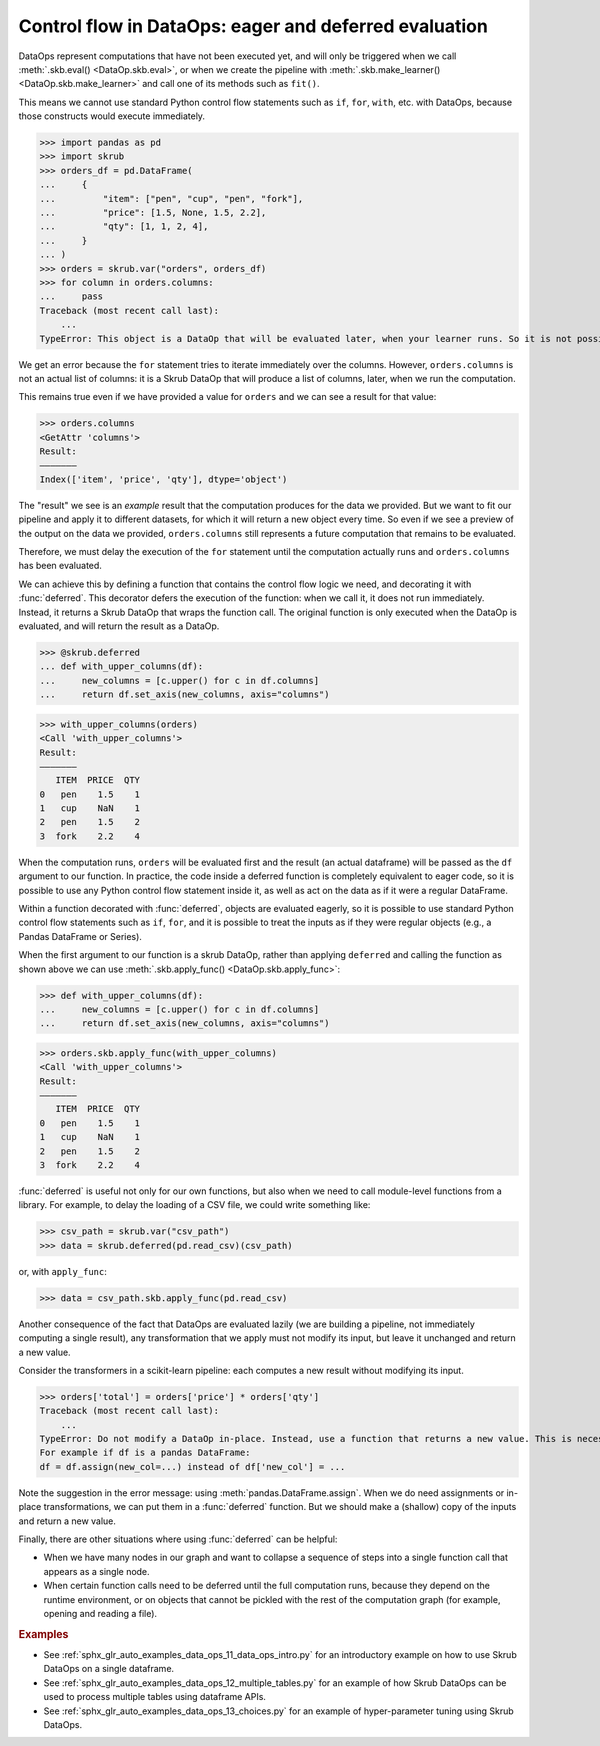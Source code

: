 .. _user_guide_data_ops_control_flow:

Control flow in DataOps: eager and deferred evaluation
======================================================

DataOps represent computations that have not been executed yet, and will
only be triggered when we call :meth:`.skb.eval() <DataOp.skb.eval>`, or when we
create the pipeline with :meth:`.skb.make_learner() <DataOp.skb.make_learner>` and
call one of its methods such as ``fit()``.

This means we cannot use standard Python control flow statements such as ``if``,
``for``, ``with``, etc. with DataOps, because those constructs would execute
immediately.

>>> import pandas as pd
>>> import skrub
>>> orders_df = pd.DataFrame(
...     {
...         "item": ["pen", "cup", "pen", "fork"],
...         "price": [1.5, None, 1.5, 2.2],
...         "qty": [1, 1, 2, 4],
...     }
... )
>>> orders = skrub.var("orders", orders_df)
>>> for column in orders.columns:
...     pass
Traceback (most recent call last):
    ...
TypeError: This object is a DataOp that will be evaluated later, when your learner runs. So it is not possible to eagerly iterate over it now.

We get an error because the ``for`` statement tries to iterate immediately
over the columns. However, ``orders.columns`` is not an actual list of
columns: it is a Skrub DataOp that will produce a list of columns, later,
when we run the computation.

This remains true even if we have provided a value for ``orders`` and we can
see a result for that value:

>>> orders.columns
<GetAttr 'columns'>
Result:
―――――――
Index(['item', 'price', 'qty'], dtype='object')

The "result" we see is an *example* result that the computation produces for the
data we provided. But we want to fit our pipeline and apply it to different
datasets, for which it will return a new object every time. So even if we see a
preview of the output on the data we provided, ``orders.columns`` still
represents a future computation that remains to be evaluated.

Therefore, we must delay the execution of the ``for`` statement until the computation
actually runs and ``orders.columns`` has been evaluated.

We can achieve this by defining a function that contains the control flow logic
we need, and decorating it with :func:`deferred`. This decorator defers the execution
of the function: when we call it, it does not run immediately. Instead, it returns
a Skrub DataOp that wraps the function call. The original function is only
executed when the DataOp is evaluated, and will return the result as a DataOp.

>>> @skrub.deferred
... def with_upper_columns(df):
...     new_columns = [c.upper() for c in df.columns]
...     return df.set_axis(new_columns, axis="columns")

>>> with_upper_columns(orders)
<Call 'with_upper_columns'>
Result:
―――――――
   ITEM  PRICE  QTY
0   pen    1.5    1
1   cup    NaN    1
2   pen    1.5    2
3  fork    2.2    4

When the computation runs, ``orders`` will be evaluated first and the result (an
actual dataframe) will be passed as the ``df`` argument to our function. In practice,
the code inside a deferred function is completely equivalent to eager code, so
it is possible to use any Python control flow statement inside it, as well as
act on the data as if it were a regular DataFrame.

Within a function decorated with :func:`deferred`, objects are evaluated eagerly,
so it is possible to use standard Python control flow statements such as
``if``, ``for``, and it is possible to treat the inputs as if they were
regular objects (e.g., a Pandas DataFrame or Series).

When the first argument to our function is a skrub DataOp, rather than
applying ``deferred`` and calling the function as shown above we can use
:meth:`.skb.apply_func() <DataOp.skb.apply_func>`:

>>> def with_upper_columns(df):
...     new_columns = [c.upper() for c in df.columns]
...     return df.set_axis(new_columns, axis="columns")

>>> orders.skb.apply_func(with_upper_columns)
<Call 'with_upper_columns'>
Result:
―――――――
   ITEM  PRICE  QTY
0   pen    1.5    1
1   cup    NaN    1
2   pen    1.5    2
3  fork    2.2    4

:func:`deferred` is useful not only for our own functions, but also when we
need to call module-level functions from a library. For example, to delay the
loading of a CSV file, we could write something like:

>>> csv_path = skrub.var("csv_path")
>>> data = skrub.deferred(pd.read_csv)(csv_path)

or, with ``apply_func``:

>>> data = csv_path.skb.apply_func(pd.read_csv)

Another consequence of the fact that DataOps are evaluated lazily (we are
building a pipeline, not immediately computing a single result), any
transformation that we apply must not modify its input, but leave it unchanged
and return a new value.

Consider the transformers in a scikit-learn pipeline: each computes a new
result without modifying its input.

>>> orders['total'] = orders['price'] * orders['qty']
Traceback (most recent call last):
    ...
TypeError: Do not modify a DataOp in-place. Instead, use a function that returns a new value. This is necessary to allow chaining several steps in a sequence of transformations.
For example if df is a pandas DataFrame:
df = df.assign(new_col=...) instead of df['new_col'] = ...

Note the suggestion in the error message: using :meth:`pandas.DataFrame.assign`.
When we do need assignments or in-place transformations, we can put them in a
:func:`deferred` function. But we should make a (shallow) copy of the inputs and
return a new value.

Finally, there are other situations where using :func:`deferred` can be helpful:

- When we have many nodes in our graph and want to collapse a sequence of steps into
  a single function call that appears as a single node.
- When certain function calls need to be deferred until the full computation
  runs, because they depend on the runtime environment, or on objects that
  cannot be pickled with the rest of the computation graph (for example, opening
  and reading a file).

.. rubric:: Examples

- See :ref:`sphx_glr_auto_examples_data_ops_11_data_ops_intro.py` for an introductory
  example on how to use Skrub DataOps on a single dataframe.
- See :ref:`sphx_glr_auto_examples_data_ops_12_multiple_tables.py` for an example
  of how Skrub DataOps can be used to process multiple tables using dataframe APIs.
- See :ref:`sphx_glr_auto_examples_data_ops_13_choices.py` for an example of
  hyper-parameter tuning using Skrub DataOps.

